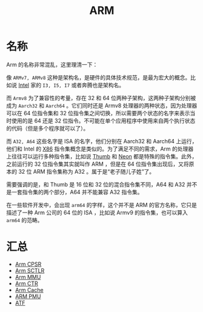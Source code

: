 :PROPERTIES:
:ID:       63b68951-3324-4803-ad2f-60548fa999ef
:END:
#+title: ARM

* 名称
Arm 的名称非常混乱，这里理清一下：

#+DOWNLOADED: screenshot @ 2024-04-16 21:33:07
[[file:img/2024-04-16_21-33-07_screenshot.png]]

像 =ARMv7, ARMv8= 这种是架构名，是硬件的具体技术规范，是最为宏大的概念。比如说 [[id:47b2dbfe-695d-4af4-91e3-d9cd7220f379][Intel]] 家的 =I3, I5, I7= 或者奔腾也是架构名。

而 =Armv8= 为了兼容性的考量，存在 32 和 64 位两种子架构，这两种子架构分别被成为 =Aarch32= 和 =Aarch64= 。它们同时还是 Armv8 处理器的两种状态，因为处理器可以在 64 位指令集和 32 位指令集之间切换，所以需要两个状态的名字来表示当时使用的是 64 还是 32 位指令。不可能在单个应用程序中使用来自两个执行状态的代码（但是多个程序就可以了）。

而 =A32, A64= 这些名字是 ISA 的名字，他们分别在 Aarch32 和 Aarch64 上运行，他们和 Intel 的 [[id:e016355e-c94d-4611-92ba-d99bba8eba53][X86]] 指令集概念是类似的。为了满足不同的需求，Arm 的处理器上往往可以运行多种指令集，比如说 [[id:659b0f58-6149-44cc-8c97-824e3d601756][Thumb]] 和 [[id:c982fd51-63ec-4363-a01d-80c95110a621][Neon]] 都是特殊的指令集。此外，之前运行的 32 位指令集其实就叫作 ARM ，但是在 64 位指令集出现后，又将原本的 32 位 ARM 指令集称为 A32 。属于是“老子随儿子姓”了。

需要强调的是，和 Thumb 是 16 位和 32 位的混合指令集不同，A64 和 A32 并不是一套指令集的两个部分，A64 并不能兼容 A32 指令集。

#+DOWNLOADED: screenshot @ 2024-04-21 20:09:06
[[file:img/2024-04-21_20-09-06_screenshot.png]]

在一些软件开发中，会出现 =arm64= 的字样，这个并不是 ARM 的官方名称，它只是描述了一种 Arm 公司的 64 位的 ISA ，比如说 Armv9 的指令集，也可以算入 =arm64= 的范畴。

* 汇总
- [[id:4851f521-9f21-4096-ade4-8e100d0c76ea][Arm CPSR]]
- [[id:88f99a3a-c8fd-49c8-898f-d6bc4b4e235f][Arm SCTLR]]
- [[id:3c8bb797-7d14-400f-8949-e38f43275212][Arm MMU]]
- [[id:bf0cfe73-a333-49f0-a0e8-f50f17358312][Arm CTR]]
- [[id:da9c8247-86d6-415e-9466-2676df02725e][Arm Cache]]
- [[id:0c247ea5-c714-408d-b54f-a6b01c3ac473][ARM PMU]]
- [[id:c9f58688-dcae-4406-84b7-5f375dd6340b][ATF]]
